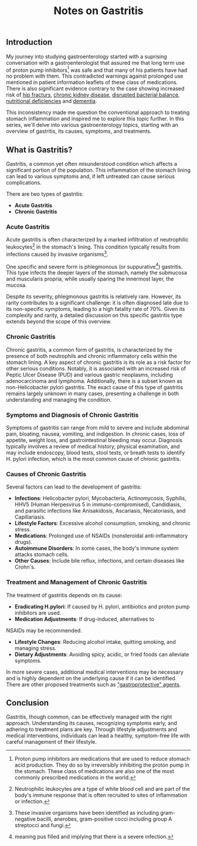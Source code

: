 :PROPERTIES:
:ID: 622476EA-3BC4-4DE0-ADDE-E3019B862BDB
:END:
#+title: Notes on Gastritis

** Introduction
:PROPERTIES:
:CUSTOM_ID: introduction
:END:
My journey into studying gastroenterology started with a suprising conversation with a gastroenterologist that assured me that long term use of proton pump inhibitors[fn:1] was safe and that many of his patients have had no problem with them. This contradicted warnings against prolonged use mentioned in patient information leaflets of these class of medications. There is also significant evidence contrary to the case showing increased risk of [[https://www.bmj.com/content/344/bmj.e372][hip fracturs]], [[https://jamanetwork.com/journals/jamainternalmedicine/fullarticle/2481157#ioi150096r1][chronic kidney disease]], [[http://gut.bmj.com/content/early/2015/12/30/gutjnl-2015-310861.abstract][disrupted bacterial balance]], [[https://www.sciencedirect.com/science/article/pii/S2049080122015229][nutritional deficiencies]] and [[https://jamanetwork.com/journals/jamaneurology/fullarticle/2487375][dementia]].

This inconsistency made me question the conventional approach to treating stomach inflammation and inspired me to explore this topic further. In this series, we'll delve into various gastroenterology topics, starting with an overview of gastritis, its causes, symptoms, and treatments.
** What is Gastritis?
:PROPERTIES:
:CUSTOM_ID: what-is-gastritis
:END:

Gastritis, a common yet often misunderstood condition which affects a significant portion of the population. This inflammation of the stomach lining can lead to various symptoms and, if left untreated can cause serious complications.

There are two types of gastritis:
- *Acute Gastritis*
- *Chronic Gastritis*

*** Acute Gastritis
:PROPERTIES:
:CUSTOM_ID: acute-gastritis
:END:
Acute gastritis is often characterized by a marked infiltration of neutrophilic leukocytes[fn:2] in the stomach's lining. This condition typically results from infections caused by invasive organisms[fn:3].

One specific and severe form is phlegmonous (or suppurative[fn:4]) gastritis. This type infects the deeper layers of the stomach, namely the submucosa and muscularis propria, while usually sparing the innermost layer, the mucosa.

Despite its severity, phlegmonous gastritis is relatively rare. However, its rarity contributes to a significant challenge: it is often diagnosed late due to its non-specific symptoms, leading to a high fatality rate of 70%. Given its complexity and rarity, a detailed discussion on this specific gastritis type extends beyond the scope of this overview.

*** Chronic Gastritis
:PROPERTIES:
:CUSTOM_ID: chronic-gastritis
:END:

Chronic gastritis, a common form of gastritis, is characterized by the presence of both neutrophils and chronic inflammatory cells within the
stomach lining. A key aspect of chronic gastritis is its role as a risk factor for other serious conditions. Notably, it is associated with an increased risk of Peptic Ulcer Disease (PUD) and various gastric neoplasms, including adenocarcinoma and lymphoma. Additionally, there is a subset known as non-Helicobacter pylori gastritis. The exact cause of this type of gastritis remains largely unknown in many cases, presenting a challenge in both understanding and managing the condition.

*** Symptoms and Diagnosis of Chronic Gastritis
:PROPERTIES:
:CUSTOM_ID: symptoms-and-diagnosis-of-chronic-gastritis
:END:

Symptoms of gastritis can range from mild to severe and include abdominal pain, bloating, nausea, vomiting, and indigestion. In chronic cases, loss of appetite, weight loss, and gastrointestinal bleeding may occur. Diagnosis typically involves a review of medical history, physical examination, and may include endoscopy, blood tests, stool tests, or breath tests to identify H. pylori infection, which is the most common cause of chronic gastritis.

*** Causes of Chronic Gastritis
:PROPERTIES:
:CUSTOM_ID: causes-of-chronic-gastritis
:END:

Several factors can lead to the development of gastritis:

- *Infections*: Helicobacter pylori, Mycobacteria, Actinomycosis,
  Syphilis, HHV5 (Human Herpesvirus 5 in immuno-compromised),
  Candidiasis, and parasitic infections like Anisakidosis, Ascariasis,
  Necatoriasis, and Capillariasis.
- *Lifestyle Factors*: Excessive alcohol consumption, smoking, and
  chronic stress.
- *Medications*: Prolonged use of NSAIDs (nonsteroidal anti-inflammatory
  drugs).
- *Autoimmune Disorders*: In some cases, the body's immune system
  attacks stomach cells.
- *Other Causes*: Include bile reflux, infections, and certain diseases
  like Crohn's.

*** Treatment and Management of Chronic Gastritis
:PROPERTIES:
:CUSTOM_ID: treatment-and-management-of-chronic-gastritis
:END:

The treatment of gastritis depends on its cause:
-  *Eradicating H.pylori*: If caused by H. pylori, antibiotics and proton pump inhibitors are used.
-  *Medication Adjustments*: If drug-induced, alternatives to
NSAIDs may be recommended.
- *Lifestyle Changes*: Reducing alcohol intake, quitting smoking, and managing stress.
- *Dietary Adjustments*: Avoiding spicy, acidic, or fried foods can alleviate symptoms.

In more severe cases, additional medical interventions may be necessary and is highly dependent on the underlying cause if it can be identified. There are other proposed treatments such as [[https://pubmed.ncbi.nlm.nih.gov/22932084/]["gastroprotective" agents]].

** Conclusion
:PROPERTIES:
:CUSTOM_ID: conclusion
:END:

Gastritis, though common, can be effectively managed with the right approach. Understanding its causes, recognizing symptoms early, and adhering to treatment plans are key. Through lifestyle adjustments and medical interventions, individuals can lead a healthy, symptom-free life with careful management of their lifestyle.

[fn:1] Proton pump inhibitors are medications that are used to reduce
     stomach acid production. They do so by irreversibly inhibiting
       the proton pump in the stomach. These class of medications are
       also one of the most commonly prescribed medications in the
       world.

[fn:2] Neutrophilic leukocytes are a type of white blood cell and are
       part of the body's immune response that is often recruited to
       sites of inflammation or infection.

[fn:3] These invasive organisms have been identified as including
       gram-negative bacilli, anerobes, gram-positive cocci including
       group A streptocci and fungi.

[fn:4] meaning pus filled and implying that there is a severe infection.
